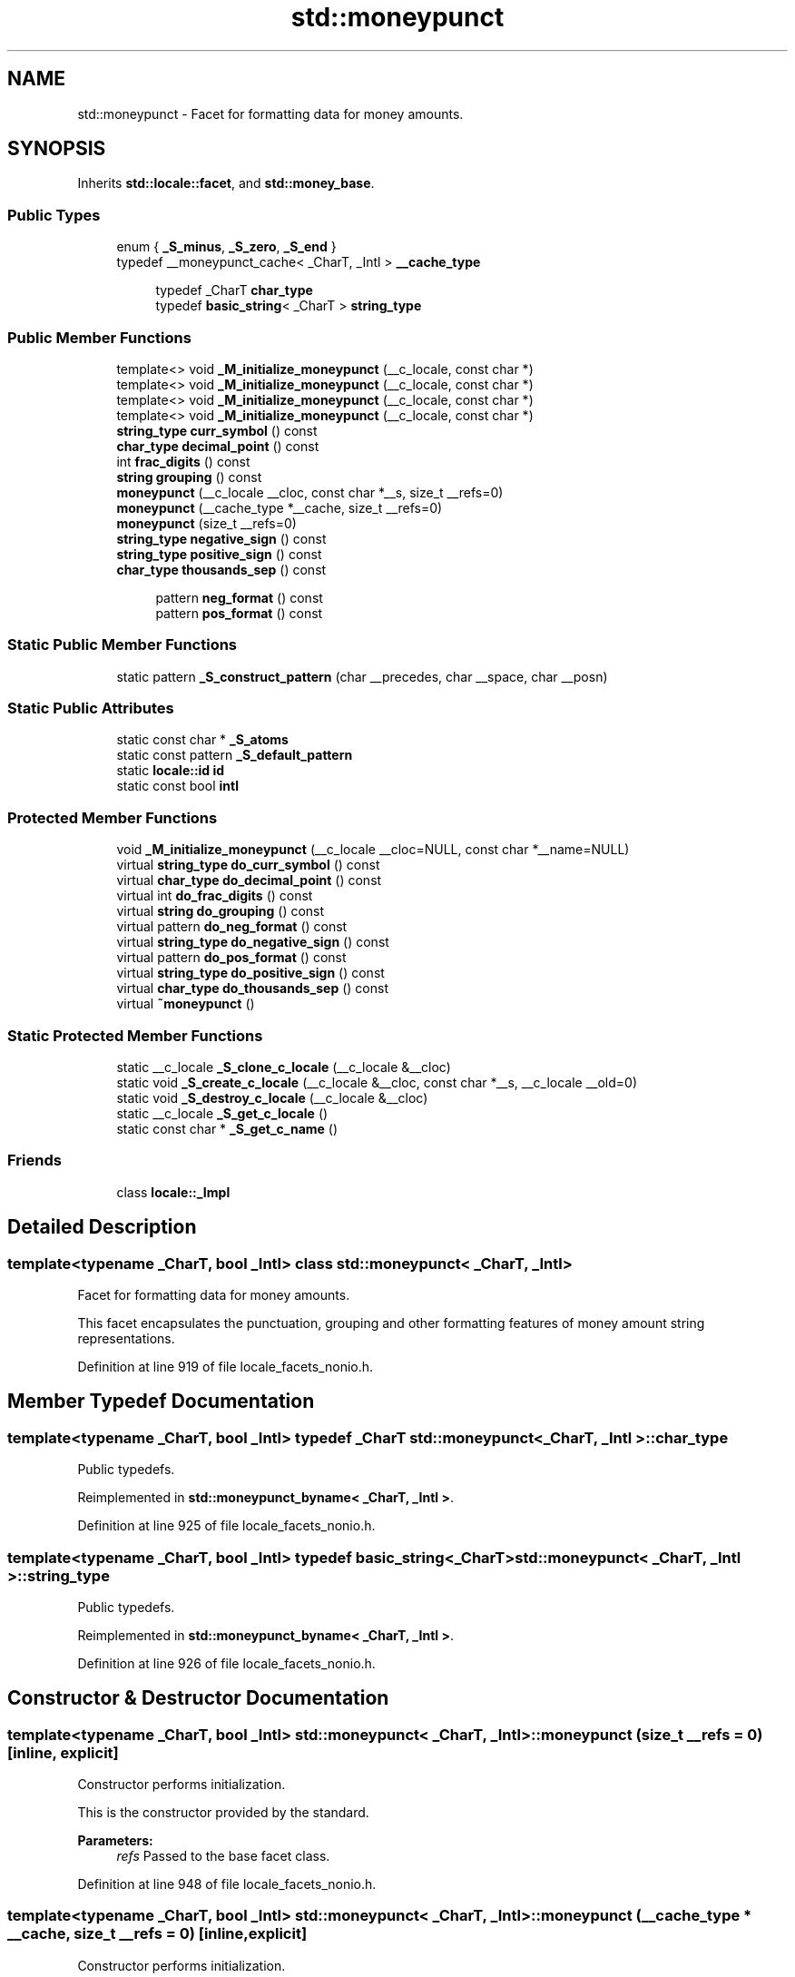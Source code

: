 .TH "std::moneypunct" 3 "21 Apr 2009" "libstdc++" \" -*- nroff -*-
.ad l
.nh
.SH NAME
std::moneypunct \- Facet for formatting data for money amounts.  

.PP
.SH SYNOPSIS
.br
.PP
Inherits \fBstd::locale::facet\fP, and \fBstd::money_base\fP.
.PP
.SS "Public Types"

.in +1c
.ti -1c
.RI "enum { \fB_S_minus\fP, \fB_S_zero\fP, \fB_S_end\fP }"
.br
.ti -1c
.RI "typedef __moneypunct_cache< _CharT, _Intl > \fB__cache_type\fP"
.br
.PP
.RI "\fB\fP"
.br

.in +1c
.in +1c
.ti -1c
.RI "typedef _CharT \fBchar_type\fP"
.br
.ti -1c
.RI "typedef \fBbasic_string\fP< _CharT > \fBstring_type\fP"
.br
.in -1c
.in -1c
.SS "Public Member Functions"

.in +1c
.ti -1c
.RI "template<> void \fB_M_initialize_moneypunct\fP (__c_locale, const char *)"
.br
.ti -1c
.RI "template<> void \fB_M_initialize_moneypunct\fP (__c_locale, const char *)"
.br
.ti -1c
.RI "template<> void \fB_M_initialize_moneypunct\fP (__c_locale, const char *)"
.br
.ti -1c
.RI "template<> void \fB_M_initialize_moneypunct\fP (__c_locale, const char *)"
.br
.ti -1c
.RI "\fBstring_type\fP \fBcurr_symbol\fP () const "
.br
.ti -1c
.RI "\fBchar_type\fP \fBdecimal_point\fP () const "
.br
.ti -1c
.RI "int \fBfrac_digits\fP () const "
.br
.ti -1c
.RI "\fBstring\fP \fBgrouping\fP () const "
.br
.ti -1c
.RI "\fBmoneypunct\fP (__c_locale __cloc, const char *__s, size_t __refs=0)"
.br
.ti -1c
.RI "\fBmoneypunct\fP (__cache_type *__cache, size_t __refs=0)"
.br
.ti -1c
.RI "\fBmoneypunct\fP (size_t __refs=0)"
.br
.ti -1c
.RI "\fBstring_type\fP \fBnegative_sign\fP () const "
.br
.ti -1c
.RI "\fBstring_type\fP \fBpositive_sign\fP () const "
.br
.ti -1c
.RI "\fBchar_type\fP \fBthousands_sep\fP () const "
.br
.in -1c
.PP
.RI "\fB\fP"
.br

.in +1c
.in +1c
.ti -1c
.RI "pattern \fBneg_format\fP () const "
.br
.ti -1c
.RI "pattern \fBpos_format\fP () const "
.br
.in -1c
.in -1c
.SS "Static Public Member Functions"

.in +1c
.ti -1c
.RI "static pattern \fB_S_construct_pattern\fP (char __precedes, char __space, char __posn)"
.br
.in -1c
.SS "Static Public Attributes"

.in +1c
.ti -1c
.RI "static const char * \fB_S_atoms\fP"
.br
.ti -1c
.RI "static const pattern \fB_S_default_pattern\fP"
.br
.ti -1c
.RI "static \fBlocale::id\fP \fBid\fP"
.br
.ti -1c
.RI "static const bool \fBintl\fP"
.br
.in -1c
.SS "Protected Member Functions"

.in +1c
.ti -1c
.RI "void \fB_M_initialize_moneypunct\fP (__c_locale __cloc=NULL, const char *__name=NULL)"
.br
.ti -1c
.RI "virtual \fBstring_type\fP \fBdo_curr_symbol\fP () const "
.br
.ti -1c
.RI "virtual \fBchar_type\fP \fBdo_decimal_point\fP () const "
.br
.ti -1c
.RI "virtual int \fBdo_frac_digits\fP () const "
.br
.ti -1c
.RI "virtual \fBstring\fP \fBdo_grouping\fP () const "
.br
.ti -1c
.RI "virtual pattern \fBdo_neg_format\fP () const "
.br
.ti -1c
.RI "virtual \fBstring_type\fP \fBdo_negative_sign\fP () const "
.br
.ti -1c
.RI "virtual pattern \fBdo_pos_format\fP () const "
.br
.ti -1c
.RI "virtual \fBstring_type\fP \fBdo_positive_sign\fP () const "
.br
.ti -1c
.RI "virtual \fBchar_type\fP \fBdo_thousands_sep\fP () const "
.br
.ti -1c
.RI "virtual \fB~moneypunct\fP ()"
.br
.in -1c
.SS "Static Protected Member Functions"

.in +1c
.ti -1c
.RI "static __c_locale \fB_S_clone_c_locale\fP (__c_locale &__cloc)"
.br
.ti -1c
.RI "static void \fB_S_create_c_locale\fP (__c_locale &__cloc, const char *__s, __c_locale __old=0)"
.br
.ti -1c
.RI "static void \fB_S_destroy_c_locale\fP (__c_locale &__cloc)"
.br
.ti -1c
.RI "static __c_locale \fB_S_get_c_locale\fP ()"
.br
.ti -1c
.RI "static const char * \fB_S_get_c_name\fP ()"
.br
.in -1c
.SS "Friends"

.in +1c
.ti -1c
.RI "class \fBlocale::_Impl\fP"
.br
.in -1c
.SH "Detailed Description"
.PP 

.SS "template<typename _CharT, bool _Intl> class std::moneypunct< _CharT, _Intl >"
Facet for formatting data for money amounts. 

This facet encapsulates the punctuation, grouping and other formatting features of money amount string representations. 
.PP
Definition at line 919 of file locale_facets_nonio.h.
.SH "Member Typedef Documentation"
.PP 
.SS "template<typename _CharT, bool _Intl> typedef _CharT \fBstd::moneypunct\fP< _CharT, _Intl >::\fBchar_type\fP"
.PP
Public typedefs. 
.PP
Reimplemented in \fBstd::moneypunct_byname< _CharT, _Intl >\fP.
.PP
Definition at line 925 of file locale_facets_nonio.h.
.SS "template<typename _CharT, bool _Intl> typedef \fBbasic_string\fP<_CharT> \fBstd::moneypunct\fP< _CharT, _Intl >::\fBstring_type\fP"
.PP
Public typedefs. 
.PP
Reimplemented in \fBstd::moneypunct_byname< _CharT, _Intl >\fP.
.PP
Definition at line 926 of file locale_facets_nonio.h.
.SH "Constructor & Destructor Documentation"
.PP 
.SS "template<typename _CharT, bool _Intl> \fBstd::moneypunct\fP< _CharT, _Intl >::\fBmoneypunct\fP (size_t __refs = \fC0\fP)\fC [inline, explicit]\fP"
.PP
Constructor performs initialization. 
.PP
This is the constructor provided by the standard.
.PP
\fBParameters:\fP
.RS 4
\fIrefs\fP Passed to the base facet class. 
.RE
.PP

.PP
Definition at line 948 of file locale_facets_nonio.h.
.SS "template<typename _CharT, bool _Intl> \fBstd::moneypunct\fP< _CharT, _Intl >::\fBmoneypunct\fP (__cache_type * __cache, size_t __refs = \fC0\fP)\fC [inline, explicit]\fP"
.PP
Constructor performs initialization. 
.PP
This is an internal constructor.
.PP
\fBParameters:\fP
.RS 4
\fIcache\fP Cache for optimization. 
.br
\fIrefs\fP Passed to the base facet class. 
.RE
.PP

.PP
Definition at line 960 of file locale_facets_nonio.h.
.SS "template<typename _CharT, bool _Intl> \fBstd::moneypunct\fP< _CharT, _Intl >::\fBmoneypunct\fP (__c_locale __cloc, const char * __s, size_t __refs = \fC0\fP)\fC [inline, explicit]\fP"
.PP
Internal constructor. Not for general use. 
.PP
This is a constructor for use by the library itself to \fBset\fP up new locales.
.PP
\fBParameters:\fP
.RS 4
\fIcloc\fP The 'C' \fBlocale\fP. 
.br
\fIs\fP The name of a \fBlocale\fP. 
.br
\fIrefs\fP Passed to the base facet class. 
.RE
.PP

.PP
Definition at line 975 of file locale_facets_nonio.h.
.SS "template<typename _CharT, bool _Intl> virtual \fBstd::moneypunct\fP< _CharT, _Intl >::~\fBmoneypunct\fP ()\fC [protected, virtual]\fP"
.PP
Destructor. 
.PP
.SH "Member Function Documentation"
.PP 
.SS "template<typename _CharT, bool _Intl> \fBstring_type\fP \fBstd::moneypunct\fP< _CharT, _Intl >::curr_symbol () const\fC [inline]\fP"
.PP
Return currency symbol string. 
.PP
This function returns a string_type to use as a currency symbol. It does so by returning returning \fBmoneypunct<char_type>::do_curr_symbol()\fP.
.PP
\fBReturns:\fP
.RS 4
\fIstring_type\fP representing a currency symbol. 
.RE
.PP

.PP
Definition at line 1044 of file locale_facets_nonio.h.
.SS "template<typename _CharT, bool _Intl> \fBchar_type\fP \fBstd::moneypunct\fP< _CharT, _Intl >::decimal_point () const\fC [inline]\fP"
.PP
Return decimal point character. 
.PP
This function returns a char_type to use as a decimal point. It does so by returning returning \fBmoneypunct<char_type>::do_decimal_point()\fP.
.PP
\fBReturns:\fP
.RS 4
\fIchar_type\fP representing a decimal point. 
.RE
.PP

.PP
Definition at line 989 of file locale_facets_nonio.h.
.SS "template<typename _CharT, bool _Intl> virtual \fBstring_type\fP \fBstd::moneypunct\fP< _CharT, _Intl >::do_curr_symbol () const\fC [inline, protected, virtual]\fP"
.PP
Return currency symbol string. 
.PP
This function returns a string_type to use as a currency symbol. This function is a hook for derived classes to change the value returned. 
.PP
\fBSee also:\fP
.RS 4
\fBcurr_symbol()\fP for details.
.RE
.PP
\fBReturns:\fP
.RS 4
\fIstring_type\fP representing a currency symbol. 
.RE
.PP

.PP
Definition at line 1189 of file locale_facets_nonio.h.
.PP
Referenced by std::moneypunct< _CharT, _Intl >::curr_symbol().
.SS "template<typename _CharT, bool _Intl> virtual \fBchar_type\fP \fBstd::moneypunct\fP< _CharT, _Intl >::do_decimal_point () const\fC [inline, protected, virtual]\fP"
.PP
Return decimal point character. 
.PP
Returns a char_type to use as a decimal point. This function is a hook for derived classes to change the value returned.
.PP
\fBReturns:\fP
.RS 4
\fIchar_type\fP representing a decimal point. 
.RE
.PP

.PP
Definition at line 1151 of file locale_facets_nonio.h.
.PP
Referenced by std::moneypunct< _CharT, _Intl >::decimal_point().
.SS "template<typename _CharT, bool _Intl> virtual int \fBstd::moneypunct\fP< _CharT, _Intl >::do_frac_digits () const\fC [inline, protected, virtual]\fP"
.PP
Return number of digits in fraction. 
.PP
This function returns the exact number of digits that make up the fractional part of a money amount. This function is a hook for derived classes to change the value returned. 
.PP
\fBSee also:\fP
.RS 4
\fBfrac_digits()\fP for details.
.RE
.PP
\fBReturns:\fP
.RS 4
Number of digits in amount fraction. 
.RE
.PP

.PP
Definition at line 1229 of file locale_facets_nonio.h.
.PP
Referenced by std::moneypunct< _CharT, _Intl >::frac_digits().
.SS "template<typename _CharT, bool _Intl> virtual \fBstring\fP \fBstd::moneypunct\fP< _CharT, _Intl >::do_grouping () const\fC [inline, protected, virtual]\fP"
.PP
Return grouping specification. 
.PP
Returns a string representing groupings for the integer part of a number. This function is a hook for derived classes to change the value returned. 
.PP
\fBSee also:\fP
.RS 4
\fBgrouping()\fP for details.
.RE
.PP
\fBReturns:\fP
.RS 4
String representing grouping specification. 
.RE
.PP

.PP
Definition at line 1176 of file locale_facets_nonio.h.
.PP
Referenced by std::moneypunct< _CharT, _Intl >::grouping().
.SS "template<typename _CharT, bool _Intl> virtual pattern \fBstd::moneypunct\fP< _CharT, _Intl >::do_neg_format () const\fC [inline, protected, virtual]\fP"
.PP
Return pattern for money values. 
.PP
This function returns a pattern describing the formatting of a negative valued money amount. This function is a hook for derived classes to change the value returned. 
.PP
\fBSee also:\fP
.RS 4
\fBneg_format()\fP for details.
.RE
.PP
\fBReturns:\fP
.RS 4
Pattern for money values. 
.RE
.PP

.PP
Definition at line 1257 of file locale_facets_nonio.h.
.PP
Referenced by std::moneypunct< _CharT, _Intl >::neg_format().
.SS "template<typename _CharT, bool _Intl> virtual \fBstring_type\fP \fBstd::moneypunct\fP< _CharT, _Intl >::do_negative_sign () const\fC [inline, protected, virtual]\fP"
.PP
Return negative sign string. 
.PP
This function returns a string_type to use as a sign for negative amounts. This function is a hook for derived classes to change the value returned. 
.PP
\fBSee also:\fP
.RS 4
\fBnegative_sign()\fP for details.
.RE
.PP
\fBReturns:\fP
.RS 4
\fIstring_type\fP representing a negative sign. 
.RE
.PP

.PP
Definition at line 1215 of file locale_facets_nonio.h.
.PP
Referenced by std::moneypunct< _CharT, _Intl >::negative_sign().
.SS "template<typename _CharT, bool _Intl> virtual pattern \fBstd::moneypunct\fP< _CharT, _Intl >::do_pos_format () const\fC [inline, protected, virtual]\fP"
.PP
Return pattern for money values. 
.PP
This function returns a pattern describing the formatting of a positive valued money amount. This function is a hook for derived classes to change the value returned. 
.PP
\fBSee also:\fP
.RS 4
\fBpos_format()\fP for details.
.RE
.PP
\fBReturns:\fP
.RS 4
Pattern for money values. 
.RE
.PP

.PP
Definition at line 1243 of file locale_facets_nonio.h.
.PP
Referenced by std::moneypunct< _CharT, _Intl >::pos_format().
.SS "template<typename _CharT, bool _Intl> virtual \fBstring_type\fP \fBstd::moneypunct\fP< _CharT, _Intl >::do_positive_sign () const\fC [inline, protected, virtual]\fP"
.PP
Return positive sign string. 
.PP
This function returns a string_type to use as a sign for positive amounts. This function is a hook for derived classes to change the value returned. 
.PP
\fBSee also:\fP
.RS 4
\fBpositive_sign()\fP for details.
.RE
.PP
\fBReturns:\fP
.RS 4
\fIstring_type\fP representing a positive sign. 
.RE
.PP

.PP
Definition at line 1202 of file locale_facets_nonio.h.
.PP
Referenced by std::moneypunct< _CharT, _Intl >::positive_sign().
.SS "template<typename _CharT, bool _Intl> virtual \fBchar_type\fP \fBstd::moneypunct\fP< _CharT, _Intl >::do_thousands_sep () const\fC [inline, protected, virtual]\fP"
.PP
Return thousands separator character. 
.PP
Returns a char_type to use as a thousands separator. This function is a hook for derived classes to change the value returned.
.PP
\fBReturns:\fP
.RS 4
\fIchar_type\fP representing a thousands separator. 
.RE
.PP

.PP
Definition at line 1163 of file locale_facets_nonio.h.
.PP
Referenced by std::moneypunct< _CharT, _Intl >::thousands_sep().
.SS "template<typename _CharT, bool _Intl> int \fBstd::moneypunct\fP< _CharT, _Intl >::frac_digits () const\fC [inline]\fP"
.PP
Return number of digits in fraction. 
.PP
This function returns the exact number of digits that make up the fractional part of a money amount. It does so by returning returning \fBmoneypunct<char_type>::do_frac_digits()\fP.
.PP
The fractional part of a money amount is optional. But if it is present, there must be \fBfrac_digits()\fP digits.
.PP
\fBReturns:\fP
.RS 4
Number of digits in amount fraction. 
.RE
.PP

.PP
Definition at line 1094 of file locale_facets_nonio.h.
.SS "template<typename _CharT, bool _Intl> \fBstring\fP \fBstd::moneypunct\fP< _CharT, _Intl >::grouping () const\fC [inline]\fP"
.PP
Return grouping specification. 
.PP
This function returns a string representing groupings for the integer part of an amount. Groupings indicate where thousands separators should be inserted.
.PP
Each char in the return string is interpret as an integer rather than a character. These numbers represent the number of digits in a group. The first char in the string represents the number of digits in the least significant group. If a char is negative, it indicates an unlimited number of digits for the group. If more chars from the string are required to group a number, the last char is used repeatedly.
.PP
For example, if the \fBgrouping()\fP returns '\\003\\002' and is applied to the number 123456789, this corresponds to 12,34,56,789. Note that if the string was '32', this would put more than 50 digits into the least significant group if the character \fBset\fP is ASCII.
.PP
The string is returned by calling \fBmoneypunct<char_type>::do_grouping()\fP.
.PP
\fBReturns:\fP
.RS 4
string representing grouping specification. 
.RE
.PP

.PP
Definition at line 1031 of file locale_facets_nonio.h.
.SS "template<typename _CharT, bool _Intl> pattern \fBstd::moneypunct\fP< _CharT, _Intl >::neg_format () const\fC [inline]\fP"
.PP
Return pattern for money values. 
.PP
This function returns a pattern describing the formatting of a positive or negative valued money amount. It does so by returning returning \fBmoneypunct<char_type>::do_pos_format()\fP or \fBmoneypunct<char_type>::do_neg_format()\fP.
.PP
The pattern has 4 fields describing the ordering of symbol, sign, value, and none or space. There must be one of each in the pattern. The none and space enums may not appear in the first field and space may not appear in the final field.
.PP
The parts of a money string must appear in the order indicated by the fields of the pattern. The symbol field indicates that the value of \fBcurr_symbol()\fP may be present. The sign field indicates that the value of \fBpositive_sign()\fP or \fBnegative_sign()\fP must be present. The value field indicates that the absolute value of the money amount is present. none indicates 0 or more whitespace characters, except at the end, where it permits no whitespace. space indicates that 1 or more whitespace characters must be present.
.PP
For example, for the US \fBlocale\fP and \fBpos_format()\fP pattern {symbol,sign,value,none}, \fBcurr_symbol()\fP == '$' \fBpositive_sign()\fP == '+', and value 10.01, and options \fBset\fP to force the symbol, the corresponding string is '$+10.01'.
.PP
\fBReturns:\fP
.RS 4
Pattern for money values. 
.RE
.PP

.PP
Definition at line 1133 of file locale_facets_nonio.h.
.SS "template<typename _CharT, bool _Intl> \fBstring_type\fP \fBstd::moneypunct\fP< _CharT, _Intl >::negative_sign () const\fC [inline]\fP"
.PP
Return negative sign string. 
.PP
This function returns a string_type to use as a sign for negative amounts. It does so by returning returning \fBmoneypunct<char_type>::do_negative_sign()\fP.
.PP
If the return value contains more than one character, the first character appears in the position indicated by \fBneg_format()\fP and the remainder appear at the end of the formatted string.
.PP
\fBReturns:\fP
.RS 4
\fIstring_type\fP representing a negative sign. 
.RE
.PP

.PP
Definition at line 1078 of file locale_facets_nonio.h.
.SS "template<typename _CharT, bool _Intl> pattern \fBstd::moneypunct\fP< _CharT, _Intl >::pos_format () const\fC [inline]\fP"
.PP
Return pattern for money values. 
.PP
This function returns a pattern describing the formatting of a positive or negative valued money amount. It does so by returning returning \fBmoneypunct<char_type>::do_pos_format()\fP or \fBmoneypunct<char_type>::do_neg_format()\fP.
.PP
The pattern has 4 fields describing the ordering of symbol, sign, value, and none or space. There must be one of each in the pattern. The none and space enums may not appear in the first field and space may not appear in the final field.
.PP
The parts of a money string must appear in the order indicated by the fields of the pattern. The symbol field indicates that the value of \fBcurr_symbol()\fP may be present. The sign field indicates that the value of \fBpositive_sign()\fP or \fBnegative_sign()\fP must be present. The value field indicates that the absolute value of the money amount is present. none indicates 0 or more whitespace characters, except at the end, where it permits no whitespace. space indicates that 1 or more whitespace characters must be present.
.PP
For example, for the US \fBlocale\fP and \fBpos_format()\fP pattern {symbol,sign,value,none}, \fBcurr_symbol()\fP == '$' \fBpositive_sign()\fP == '+', and value 10.01, and options \fBset\fP to force the symbol, the corresponding string is '$+10.01'.
.PP
\fBReturns:\fP
.RS 4
Pattern for money values. 
.RE
.PP

.PP
Definition at line 1129 of file locale_facets_nonio.h.
.SS "template<typename _CharT, bool _Intl> \fBstring_type\fP \fBstd::moneypunct\fP< _CharT, _Intl >::positive_sign () const\fC [inline]\fP"
.PP
Return positive sign string. 
.PP
This function returns a string_type to use as a sign for positive amounts. It does so by returning returning \fBmoneypunct<char_type>::do_positive_sign()\fP.
.PP
If the return value contains more than one character, the first character appears in the position indicated by \fBpos_format()\fP and the remainder appear at the end of the formatted string.
.PP
\fBReturns:\fP
.RS 4
\fIstring_type\fP representing a positive sign. 
.RE
.PP

.PP
Definition at line 1061 of file locale_facets_nonio.h.
.SS "template<typename _CharT, bool _Intl> \fBchar_type\fP \fBstd::moneypunct\fP< _CharT, _Intl >::thousands_sep () const\fC [inline]\fP"
.PP
Return thousands separator character. 
.PP
This function returns a char_type to use as a thousands separator. It does so by returning returning \fBmoneypunct<char_type>::do_thousands_sep()\fP.
.PP
\fBReturns:\fP
.RS 4
char_type representing a thousands separator. 
.RE
.PP

.PP
Definition at line 1002 of file locale_facets_nonio.h.
.SH "Member Data Documentation"
.PP 
.SS "template<typename _CharT, bool _Intl> \fBlocale::id\fP \fBstd::moneypunct\fP< _CharT, _Intl >::\fBid\fP\fC [inline, static]\fP"
.PP
Numpunct facet id. 
.PP
Definition at line 938 of file locale_facets_nonio.h.
.SS "template<typename _CharT, bool _Intl> const bool \fBstd::moneypunct\fP< _CharT, _Intl >::\fBintl\fP\fC [inline, static]\fP"
.PP
This value is provided by the standard, but no reason for its existence. 
.PP
Reimplemented in \fBstd::moneypunct_byname< _CharT, _Intl >\fP.
.PP
Definition at line 936 of file locale_facets_nonio.h.

.SH "Author"
.PP 
Generated automatically by Doxygen for libstdc++ from the source code.
